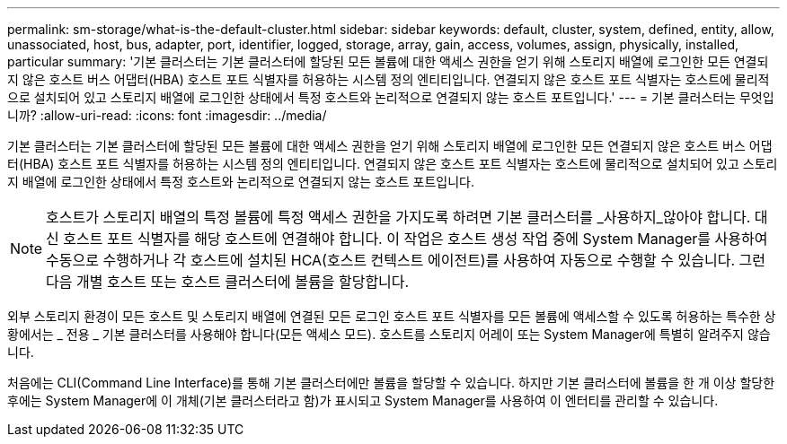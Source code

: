 ---
permalink: sm-storage/what-is-the-default-cluster.html 
sidebar: sidebar 
keywords: default, cluster, system, defined, entity, allow, unassociated, host, bus, adapter, port, identifier, logged, storage, array, gain, access, volumes, assign, physically, installed, particular 
summary: '기본 클러스터는 기본 클러스터에 할당된 모든 볼륨에 대한 액세스 권한을 얻기 위해 스토리지 배열에 로그인한 모든 연결되지 않은 호스트 버스 어댑터(HBA) 호스트 포트 식별자를 허용하는 시스템 정의 엔티티입니다. 연결되지 않은 호스트 포트 식별자는 호스트에 물리적으로 설치되어 있고 스토리지 배열에 로그인한 상태에서 특정 호스트와 논리적으로 연결되지 않는 호스트 포트입니다.' 
---
= 기본 클러스터는 무엇입니까?
:allow-uri-read: 
:icons: font
:imagesdir: ../media/


[role="lead"]
기본 클러스터는 기본 클러스터에 할당된 모든 볼륨에 대한 액세스 권한을 얻기 위해 스토리지 배열에 로그인한 모든 연결되지 않은 호스트 버스 어댑터(HBA) 호스트 포트 식별자를 허용하는 시스템 정의 엔티티입니다. 연결되지 않은 호스트 포트 식별자는 호스트에 물리적으로 설치되어 있고 스토리지 배열에 로그인한 상태에서 특정 호스트와 논리적으로 연결되지 않는 호스트 포트입니다.

[NOTE]
====
호스트가 스토리지 배열의 특정 볼륨에 특정 액세스 권한을 가지도록 하려면 기본 클러스터를 _사용하지_않아야 합니다. 대신 호스트 포트 식별자를 해당 호스트에 연결해야 합니다. 이 작업은 호스트 생성 작업 중에 System Manager를 사용하여 수동으로 수행하거나 각 호스트에 설치된 HCA(호스트 컨텍스트 에이전트)를 사용하여 자동으로 수행할 수 있습니다. 그런 다음 개별 호스트 또는 호스트 클러스터에 볼륨을 할당합니다.

====
외부 스토리지 환경이 모든 호스트 및 스토리지 배열에 연결된 모든 로그인 호스트 포트 식별자를 모든 볼륨에 액세스할 수 있도록 허용하는 특수한 상황에서는 _ 전용 _ 기본 클러스터를 사용해야 합니다(모든 액세스 모드). 호스트를 스토리지 어레이 또는 System Manager에 특별히 알려주지 않습니다.

처음에는 CLI(Command Line Interface)를 통해 기본 클러스터에만 볼륨을 할당할 수 있습니다. 하지만 기본 클러스터에 볼륨을 한 개 이상 할당한 후에는 System Manager에 이 개체(기본 클러스터라고 함)가 표시되고 System Manager를 사용하여 이 엔터티를 관리할 수 있습니다.
